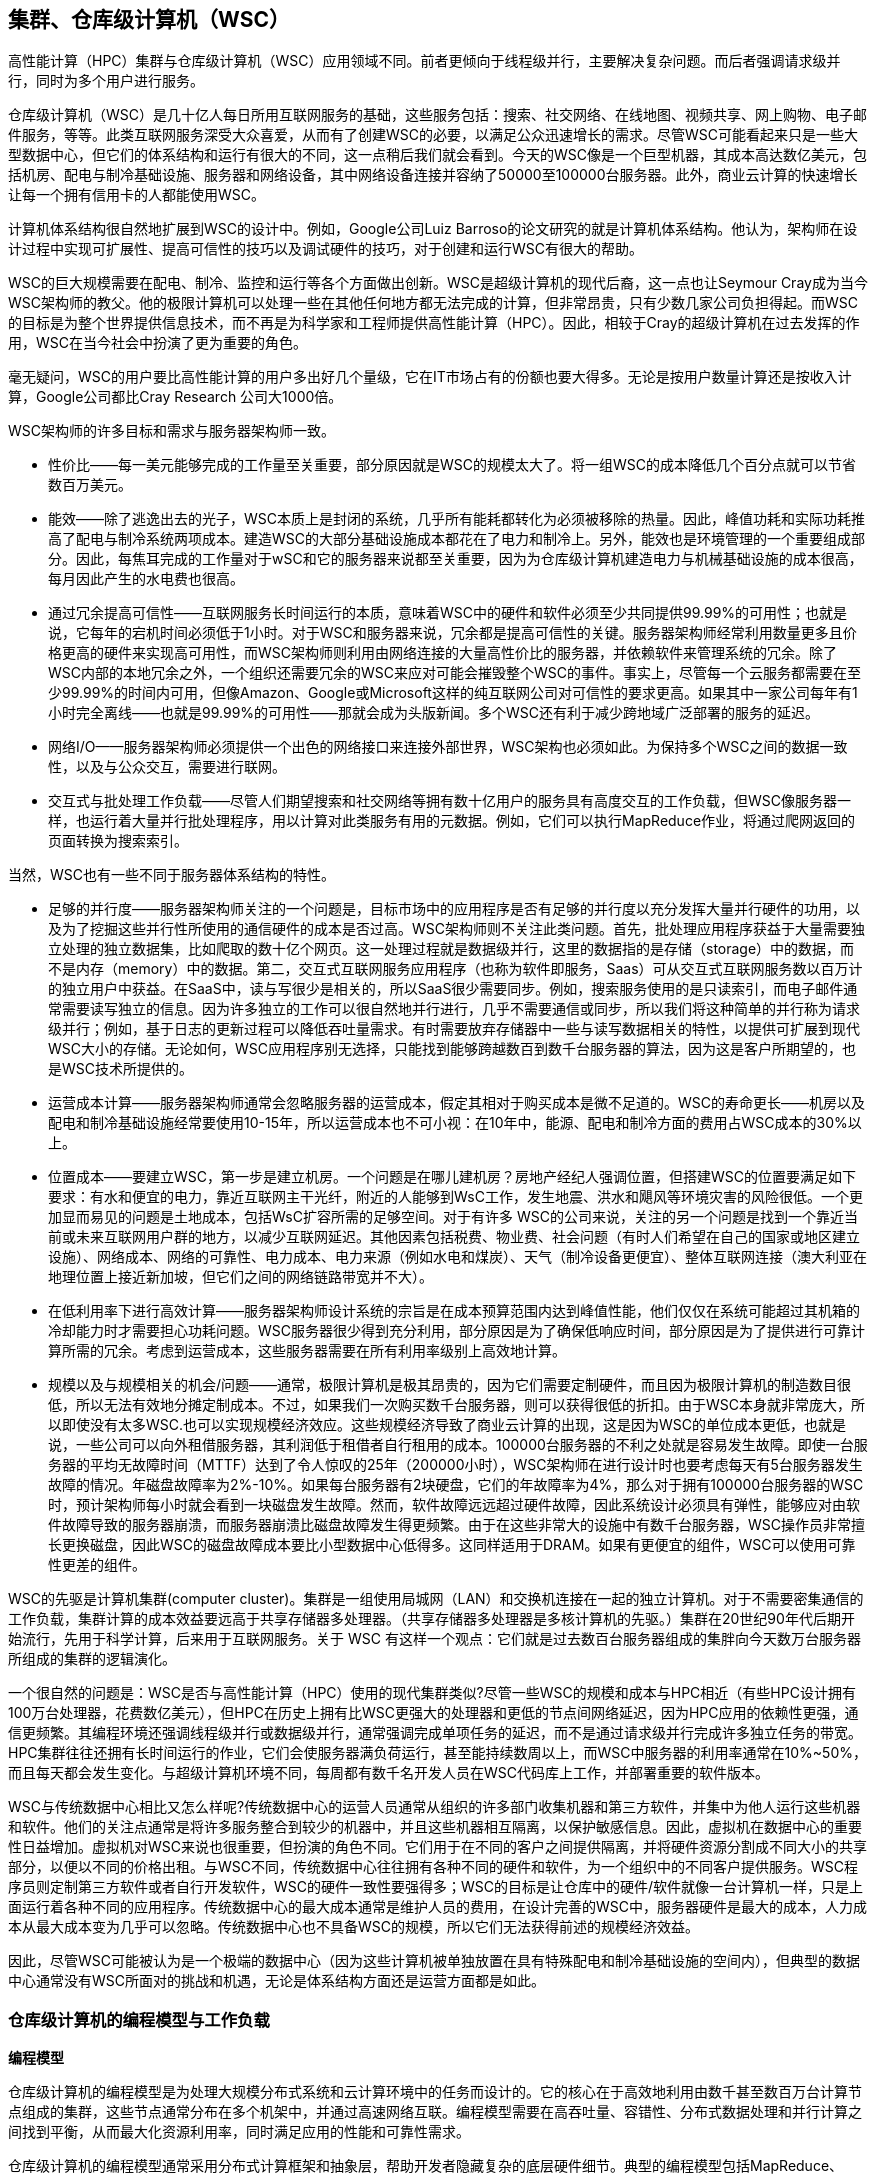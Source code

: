 == 集群、仓库级计算机（WSC）

高性能计算（HPC）集群与仓库级计算机（WSC）应用领域不同。前者更倾向于线程级并行，主要解决复杂问题。而后者强调请求级并行，同时为多个用户进行服务。

仓库级计算机（WSC）是几十亿人每日所用互联网服务的基础，这些服务包括：搜索、社交网络、在线地图、视频共享、网上购物、电子邮件服务，等等。此类互联网服务深受大众喜爱，从而有了创建WSC的必要，以满足公众迅速增长的需求。尽管WSC可能看起来只是一些大型数据中心，但它们的体系结构和运行有很大的不同，这一点稍后我们就会看到。今天的WSC像是一个巨型机器，其成本高达数亿美元，包括机房、配电与制冷基础设施、服务器和网络设备，其中网络设备连接并容纳了50000至100000台服务器。此外，商业云计算的快速增长让每一个拥有信用卡的人都能使用WSC。

计算机体系结构很自然地扩展到WSC的设计中。例如，Google公司Luiz Barroso的论文研究的就是计算机体系结构。他认为，架构师在设计过程中实现可扩展性、提高可信性的技巧以及调试硬件的技巧，对于创建和运行WSC有很大的帮助。

WSC的巨大规模需要在配电、制冷、监控和运行等各个方面做出创新。WSC是超级计算机的现代后裔，这一点也让Seymour Cray成为当今WSC架构师的教父。他的极限计算机可以处理一些在其他任何地方都无法完成的计算，但非常昂贵，只有少数几家公司负担得起。而WSC的目标是为整个世界提供信息技术，而不再是为科学家和工程师提供高性能计算（HPC）。因此，相较于Cray的超级计算机在过去发挥的作用，WSC在当今社会中扮演了更为重要的角色。

毫无疑问，WSC的用户要比高性能计算的用户多出好几个量级，它在IT市场占有的份额也要大得多。无论是按用户数量计算还是按收入计算，Google公司都比Cray Research 公司大1000倍。

WSC架构师的许多目标和需求与服务器架构师一致。

- 性价比——每一美元能够完成的工作量至关重要，部分原因就是WSC的规模太大了。将一组WSC的成本降低几个百分点就可以节省数百万美元。

- 能效——除了逃逸出去的光子，WSC本质上是封闭的系统，几乎所有能耗都转化为必须被移除的热量。因此，峰值功耗和实际功耗推高了配电与制冷系统两项成本。建造WSC的大部分基础设施成本都花在了电力和制冷上。另外，能效也是环境管理的一个重要组成部分。因此，每焦耳完成的工作量对于wSC和它的服务器来说都至关重要，因为为仓库级计算机建造电力与机械基础设施的成本很高，每月因此产生的水电费也很高。

- 通过冗余提高可信性——互联网服务长时间运行的本质，意味着WSC中的硬件和软件必须至少共同提供99.99%的可用性；也就是说，它每年的宕机时间必须低于1小时。对于WSC和服务器来说，冗余都是提高可信性的关键。服务器架构师经常利用数量更多且价格更高的硬件来实现高可用性，而WSC架构师则利用由网络连接的大量高性价比的服务器，并依赖软件来管理系统的冗余。除了WSC内部的本地冗余之外，一个组织还需要冗余的WSC来应对可能会摧毁整个WSC的事件。事实上，尽管每一个云服务都需要在至少99.99%的时间内可用，但像Amazon、Google或Microsoft这样的纯互联网公司对可信性的要求更高。如果其中一家公司每年有1小时完全离线——也就是99.99%的可用性——那就会成为头版新闻。多个WSC还有利于减少跨地域广泛部署的服务的延迟。

- 网络I/O——服务器架构师必须提供一个出色的网络接口来连接外部世界，WSC架构也必须如此。为保持多个WSC之间的数据一致性，以及与公众交互，需要进行联网。

- 交互式与批处理工作负载——尽管人们期望搜索和社交网络等拥有数十亿用户的服务具有高度交互的工作负载，但WSC像服务器一样，也运行着大量并行批处理程序，用以计算对此类服务有用的元数据。例如，它们可以执行MapReduce作业，将通过爬网返回的页面转换为搜索索引。

当然，WSC也有一些不同于服务器体系结构的特性。

- 足够的并行度——服务器架构师关注的一个问题是，目标市场中的应用程序是否有足够的并行度以充分发挥大量并行硬件的功用，以及为了挖掘这些并行性所使用的通信硬件的成本是否过高。WSC架构师则不关注此类问题。首先，批处理应用程序获益于大量需要独立处理的独立数据集，比如爬取的数十亿个网页。这一处理过程就是数据级并行，这里的数据指的是存储（storage）中的数据，而不是内存（memory）中的数据。第二，交互式互联网服务应用程序（也称为软件即服务，Saas）可从交互式互联网服务数以百万计的独立用户中获益。在SaaS中，读与写很少是相关的，所以SaaS很少需要同步。例如，搜索服务使用的是只读索引，而电子邮件通常需要读写独立的信息。因为许多独立的工作可以很自然地并行进行，几乎不需要通信或同步，所以我们将这种简单的并行称为请求级并行；例如，基于日志的更新过程可以降低吞吐量需求。有时需要放弃存储器中一些与读写数据相关的特性，以提供可扩展到现代WSC大小的存储。无论如何，WSC应用程序别无选择，只能找到能够跨越数百到数千台服务器的算法，因为这是客户所期望的，也是WSC技术所提供的。

- 运营成本计算——服务器架构师通常会忽略服务器的运营成本，假定其相对于购买成本是微不足道的。WSC的寿命更长——机房以及配电和制冷基础设施经常要使用10-15年，所以运营成本也不可小视：在10年中，能源、配电和制冷方面的费用占WSC成本的30%以上。

- 位置成本——要建立WSC，第一步是建立机房。一个问题是在哪儿建机房？房地产经纪人强调位置，但搭建WSC的位置要满足如下要求：有水和便宜的电力，靠近互联网主干光纤，附近的人能够到WsC工作，发生地震、洪水和飓风等环境灾害的风险很低。一个更加显而易见的问题是土地成本，包括WsC扩容所需的足够空间。对于有许多 WSC的公司来说，关注的另一个问题是找到一个靠近当前或未来互联网用户群的地方，以减少互联网延迟。其他因素包括税费、物业费、社会问题（有时人们希望在自己的国家或地区建立设施）、网络成本、网络的可靠性、电力成本、电力来源（例如水电和煤炭）、天气（制冷设备更便宜）、整体互联网连接（澳大利亚在地理位置上接近新加坡，但它们之间的网络链路带宽并不大）。

- 在低利用率下进行高效计算——服务器架构师设计系统的宗旨是在成本预算范围内达到峰值性能，他们仅仅在系统可能超过其机箱的冷却能力时才需要担心功耗问题。WSC服务器很少得到充分利用，部分原因是为了确保低响应时间，部分原因是为了提供进行可靠计算所需的冗余。考虑到运营成本，这些服务器需要在所有利用率级别上高效地计算。

- 规模以及与规模相关的机会/问题——通常，极限计算机是极其昂贵的，因为它们需要定制硬件，而且因为极限计算机的制造数目很低，所以无法有效地分摊定制成本。不过，如果我们一次购买数千台服务器，则可以获得很低的折扣。由于WSC本身就非常庞大，所以即使没有太多WSC.也可以实现规模经济效应。这些规模经济导致了商业云计算的出现，这是因为WSC的单位成本更低，也就是说，一些公司可以向外租借服务器，其利润低于租借者自行租用的成本。100000台服务器的不利之处就是容易发生故障。即使一台服务器的平均无故障时间（MTTF）达到了令人惊叹的25年（200000小时），WSC架构师在进行设计时也要考虑每天有5台服务器发生故障的情况。年磁盘故障率为2%-10%。如果每台服务器有2块硬盘，它们的年故障率为4%，那么对于拥有100000台服务器的WSC时，预计架构师每小时就会看到一块磁盘发生故障。然而，软件故障远远超过硬件故障，因此系统设计必须具有弹性，能够应对由软件故障导致的服务器崩溃，而服务器崩溃比磁盘故障发生得更频繁。由于在这些非常大的设施中有数千台服务器，WSC操作员非常擅长更换磁盘，因此WSC的磁盘故障成本要比小型数据中心低得多。这同样适用于DRAM。如果有更便宜的组件，WSC可以使用可靠性更差的组件。

WSC的先驱是计算机集群(computer cluster)。集群是一组使用局城网（LAN）和交换机连接在一起的独立计算机。对于不需要密集通信的工作负载，集群计算的成本效益要远高于共享存储器多处理器。（共享存储器多处理器是多核计算机的先驱。）集群在20世纪90年代后期开始流行，先用于科学计算，后来用于互联网服务。关于 WSC 有这样一个观点：它们就是过去数百台服务器组成的集胖向今天数万台服务器所组成的集群的逻辑演化。

一个很自然的问题是：WSC是否与高性能计算（HPC）使用的现代集群类似?尽管一些WSC的规模和成本与HPC相近（有些HPC设计拥有100万台处理器，花费数亿美元），但HPC在历史上拥有比WSC更强大的处理器和更低的节点间网络延迟，因为HPC应用的依赖性更强，通信更频繁。其编程环境还强调线程级并行或数据级并行，通常强调完成单项任务的延迟，而不是通过请求级并行完成许多独立任务的带宽。HPC集群往往还拥有长时间运行的作业，它们会使服务器满负荷运行，甚至能持续数周以上，而WSC中服务器的利用率通常在10%~50%，而且每天都会发生变化。与超级计算机环境不同，每周都有数千名开发人员在WSC代码库上工作，并部署重要的软件版本。

WSC与传统数据中心相比又怎么样呢?传统数据中心的运营人员通常从组织的许多部门收集机器和第三方软件，并集中为他人运行这些机器和软件。他们的关注点通常是将许多服务整合到较少的机器中，并且这些机器相互隔离，以保护敏感信息。因此，虚拟机在数据中心的重要性日益增加。虚拟机对WSC来说也很重要，但扮演的角色不同。它们用于在不同的客户之间提供隔离，并将硬件资源分割成不同大小的共享部分，以便以不同的价格出租。与WSC不同，传统数据中心往往拥有各种不同的硬件和软件，为一个组织中的不同客户提供服务。WSC程序员则定制第三方软件或者自行开发软件，WSC的硬件一致性要强得多；WSC的目标是让仓库中的硬件/软件就像一台计算机一样，只是上面运行着各种不同的应用程序。传统数据中心的最大成本通常是维护人员的费用，在设计完善的WSC中，服务器硬件是最大的成本，人力成本从最大成本变为几乎可以忽略。传统数据中心也不具备WSC的规模，所以它们无法获得前述的规模经济效益。

因此，尽管WSC可能被认为是一个极端的数据中心（因为这些计算机被单独放置在具有特殊配电和制冷基础设施的空间内），但典型的数据中心通常没有WSC所面对的挑战和机遇，无论是体系结构方面还是运营方面都是如此。

=== 仓库级计算机的编程模型与工作负载

**编程模型**

仓库级计算机的编程模型是为处理大规模分布式系统和云计算环境中的任务而设计的。它的核心在于高效地利用由数千甚至数百万台计算节点组成的集群，这些节点通常分布在多个机架中，并通过高速网络互联。编程模型需要在高吞吐量、容错性、分布式数据处理和并行计算之间找到平衡，从而最大化资源利用率，同时满足应用的性能和可靠性需求。

仓库级计算机的编程模型通常采用分布式计算框架和抽象层，帮助开发者隐藏复杂的底层硬件细节。典型的编程模型包括MapReduce、Spark、Hadoop等，它们强调将任务分解为小块并行处理，通过分布式文件系统（如HDFS）进行数据存储和管理。程序的编写者只需专注于任务逻辑，而框架会负责调度、资源分配和故障恢复。

在这样的模型中，数据分布和任务划分是关键。程序需要设计成能够以并行方式处理大规模的数据集，因此任务通常会划分为多个独立的操作单元（如Map和Reduce阶段）。这些单元在多个节点上同时执行，从而加速计算过程。为了进一步优化性能，编程模型会尽量将计算移动到数据所在的节点，以减少数据传输的开销。

容错性是仓库级计算机编程模型的一个重要特性，因为硬件故障在如此大规模的系统中是不可避免的。框架通过数据冗余和任务重试机制来确保任务可以在某个节点失败的情况下继续进行。例如，当一个节点失效时，框架会自动将任务转移到另一个节点，避免整个计算过程中断。

此外，仓库级计算机的编程模型还支持高度灵活的调度和资源管理。例如，资源可以根据应用需求动态分配，开发者可以通过设置优先级和资源限制来控制任务的执行。负载均衡机制可以防止某些节点过载，同时提高整体系统的吞吐量。

编程模型还强调对多种数据格式和存储方式的支持，例如关系型数据库、键值存储、文档数据库等。为了满足多样化的计算需求，仓库级计算机编程模型通常支持多种语言接口（如Java、Python、Scala），并提供丰富的库和工具以加速开发。

**主要工作负载及应对方法**

仓库级计算机（Warehouse-Scale Computers, WSC）的主要工作负载包括搜索引擎、社交媒体、电子商务、大数据分析、机器学习训练和推理、视频流媒体服务等。由于这些工作负载通常涉及到海量数据、高并发请求和复杂计算，仓库级计算机需要通过精心设计的架构和优化技术来高效地应对这些挑战，以满足性能、可靠性和成本的需求。

首先，仓库级计算机的核心工作负载之一是搜索引擎服务。搜索引擎需要实时响应用户查询，处理大量的文档索引、排序和检索工作。为了满足这种需求，WSC将搜索索引分布在多个节点上，每个节点处理部分文档集合。这种分布式设计使得查询可以并行处理，显著提高了响应速度。同时，搜索结果排序通常需要复杂的算法计算，WSC通过优化硬件性能和缓存机制，减少了计算延迟。

社交媒体平台的工作负载包括用户内容生成、消息传递、实时推荐和大规模图计算。这些负载需要高并发的处理能力和快速的数据一致性保证。WSC通过分布式存储系统和分片技术，将数据分散在多个节点上，以提高吞吐量和降低延迟。同时，社交媒体中的推荐系统依赖实时用户数据分析，WSC通常采用流式计算框架（如Apache Kafka、Flink）来支持低延迟的实时数据处理。

电子商务平台的工作负载涉及库存管理、交易处理、支付系统以及推荐引擎。为了处理高峰流量和瞬时的大量交易请求，WSC利用负载均衡技术，将请求均匀分配到不同服务器上。此外，电子商务平台需要极高的数据一致性和事务可靠性，因此WSC常采用分布式事务处理协议（如两阶段提交）以及高可用的数据库系统来确保交易数据的正确性。

大数据分析和机器学习任务是WSC的另一类重要工作负载。这些任务需要处理海量数据，包括数据预处理、特征提取、模型训练和评估等。WSC通常采用分布式计算框架（如Hadoop、Spark）来划分和并行化计算任务，以充分利用集群资源。对于机器学习模型训练，WSC通过专用硬件（如GPU、TPU）和高效的分布式训练算法（如数据并行、模型并行）来加速计算过程，同时利用参数服务器等架构实现多节点之间的通信和同步。

视频流媒体服务的工作负载主要是视频的存储、转码和传输。为了高效处理海量的视频请求，WSC通常采用内容分发网络（CDN）将热门视频内容缓存在离用户更近的边缘节点，从而降低主数据中心的负载和传输延迟。此外，视频转码是一项计算密集型任务，WSC利用专用硬件加速器和并行计算技术来提升转码效率。

为应对这些工作负载，仓库级计算机需要结合多种优化方法。一方面，在硬件层面，WSC通过使用高性能处理器（包括CPU、GPU和加速器）、大容量内存和高速网络互联来提升性能。另一方面，在软件层面，WSC采用高效的分布式存储系统（如HDFS、Bigtable）和计算框架（如MapReduce、Spark）来优化数据处理。此外，为了实现高可用性和容错性，WSC依赖于数据冗余、任务重试和负载均衡等机制，确保即使在硬件故障或高峰流量下系统也能稳定运行。

=== 仓库级计算机的计算机体系结构

WSC的网络是将50000-100000台服务器连接在一起的结缔组织。类似于存储器层次结构，WSC使用一种层次化的网络结。理想情况下，这种合并后的网络将提供相当于为100000台服务器定制的高端交换机的性能，而每端口的成本只相当于为50台服务器设计的普通交换机。

承载服务器的结构是机架。虽然每个WSC的机架宽度不同（有些是经典的19英寸宽，其他的是这个宽度的两到三倍），但高度往往都不超过6-7英尺，以方便工作人员进行维修和保养。这样的机架大概可容纳40-80台服务器。由于在机架顶部连接网络电缆通常很方便，这种交换机通常称为机架（ToR）交换机。(有些WSC有带多个ToR交换机的机架。）通常，机架内的带宽比机架之间的带宽高得多，所以如果发送机和接收机在同一个机架内，软件将发送机和接收机放在哪里就不那么重要了。从软件的角度来看，这种灵活性是很理想的。

这些交换机通常提供4-16个上行链路，它们用来连接位于网络层次结构中的下一层交换机。因此，机架之间的带宽是机架内带宽的stem:[1/6～1/24(8/48～2/48)]。这—比值称为收敛比（orersubscripion)。然而，当收敛比很高时，程序员必须知道将发送机和接收机放在不同机架时将导致的性能后果。这会增大软件调度负担，也是专门为数据中心设计网络交换机的另一个理由。

连接机架阵列的交换机比ToR交换机贵得多。产生这种成本的一个原因是更高的连通性，另一个原因是通过交换机的带宽必须更大，以减少收敛比问题。Barroso等人[2013]报告说，如果一个交换机的二分带宽（bisection bandwidth，基本上是最坏情况下的内部带宽）是机架式交换机的10倍，那么其成本大约是ToR交换机的100倍。其中一个原因是n端口交换机的带宽成本会增长倍。

==== 存储

WSC的存储体系以分布式存储系统为核心，这种架构通过将数据分散存储在多个物理服务器上，提供了良好的扩展性和容错能力。在分布式存储中，数据通常以分片（shard）的形式存储，每个分片会被复制到多个节点上以实现数据冗余，从而提高系统的可靠性。即使某些存储节点发生故障，系统也可以通过访问冗余副本来保证数据的可用性。分布式文件系统（如HDFS）和分布式数据库（如Google Spanner、Bigtable）是实现这一目标的典型例子。HDFS提供了对海量非结构化数据的存储支持，而Bigtable则擅长处理结构化数据，同时支持高吞吐量的随机读写操作。

其次，存储体系中的层次化存储设计也是WSC的关键特征。为了高效管理不同类型的数据和优化访问性能，WSC通常结合使用多种存储介质。快速但昂贵的存储介质（如DRAM和NVMe SSD）主要用于缓存和热数据存储，提供低延迟的数据访问；而廉价且容量大的存储介质（如HDD和磁带）则用于存储冷数据和归档数据。通过这种层次化设计，WSC在性能和成本之间实现了良好的平衡。例如，分布式缓存系统（如Memcached或Redis）利用DRAM缓存频繁访问的数据，降低了后端存储系统的压力，而冷数据可以被异步迁移到HDD或离线存储设备中。

数据一致性是WSC存储体系中必须解决的关键问题。由于数据分布在多个节点之间，分布式存储系统需要通过一致性协议（如Paxos或Raft）来确保数据副本的一致性。对于强一致性需求的应用（如金融交易系统），系统会采用同步复制机制，在写操作完成后立即更新所有副本。而对于某些可以容忍弱一致性的场景（如社交媒体新闻流），系统可能选择异步复制以减少延迟。此外，存储系统还支持事务性操作，提供原子性和隔离性，以确保复杂操作的正确性。

数据分布和访问模式优化是存储体系设计中的另一个重要方面。WSC需要通过智能的数据分布策略和索引机制来高效管理大规模数据。常见的做法是根据数据的访问频率、地理位置或内容特征来分布数据。例如，为了减少用户访问延迟，热门数据通常被复制到距离用户最近的节点或区域。同时，分布式哈希表（DHT）等索引技术被用来快速定位数据，提高查询效率。

为了满足现代应用对存储性能的高要求，WSC还依赖于硬件层面的优化。在许多情况下，WSC会配备高性能的网络存储设备（如NVMe SSD）和高速网络互联（如RDMA或NVLink）来加速数据传输。此外，一些先进的WSC甚至会使用专用的硬件加速器（如FPGA或ASIC）来优化特定存储操作（如压缩、解压缩和加密）。

最后，存储系统的可管理性和可扩展性也是WSC设计的重要目标。WSC通常采用分布式元数据管理来协调存储节点的操作，并通过自动化的负载均衡和故障恢复机制来减少人工干预。随着存储需求的增长，WSC可以通过简单地增加存储节点或升级硬件来扩展系统容量，而不需要对现有系统进行大规模的重构。

==== WSC存储器层次结构

在存储器层次结构的顶层，WSC通常利用高速缓存来加速对频繁访问数据的处理。这一层次的高速缓存包括处理器内置的L1、L2和L3缓存以及分布式缓存系统（如Memcached或Redis）。处理器内的高速缓存负责加速计算节点的本地数据访问，而分布式缓存则通过内存级存储实现整个集群范围内的数据共享。分布式缓存系统通常使用DRAM作为存储介质，具备极低的访问延迟，适用于存储热点数据或中间计算结果，从而减少对后端存储系统的压力。对于WSC的许多在线服务应用（如搜索引擎和社交媒体），分布式缓存系统起到了至关重要的作用。

在高速缓存之下，主存储器（DRAM）是存储层次结构的重要组成部分。主存储器为计算节点提供了较大的存储容量，用于支持运行中的应用程序和处理任务所需的数据。然而，DRAM的成本较高且功耗较大，因此其容量通常受限于实际预算。为优化主存储器的使用效率，WSC会采用内存分片和内存分级管理策略，将不同节点的内存资源虚拟化为一个统一的内存池，从而实现跨节点的高效资源共享。此外，近年来随着非易失性存储器（如3D XPoint）的兴起，一些WSC开始将非易失性存储器作为主存储器的一部分或其扩展，用以在降低成本的同时提高存储密度。

主存储器之下是分布式存储系统，这是WSC存储层次结构的核心部分。这一层次的存储系统通过分布式文件系统（如HDFS）或分布式数据库（如Google Spanner和Bigtable）实现海量数据的可靠存储和高效管理。分布式存储系统通常将数据分片，并将每个分片的多个副本存储在不同的物理节点上，从而提供高可靠性和容错能力。分布式存储系统支持的数据类型广泛，包括非结构化数据（如日志文件和多媒体内容）和结构化数据（如事务记录）。此外，分布式存储系统还支持动态负载均衡、分布式事务和一致性协议（如Paxos或Raft），以保证数据的可用性和一致性。

存储层次结构的底层是离线存储设备，用于存储冷数据和归档数据。这些设备包括大容量的HDD和磁带库，其特点是成本低但访问延迟较高。离线存储主要用于存储不经常访问的数据，例如历史日志、备份数据和归档文件。当需要访问冷数据时，系统可以将其从离线存储设备迁移到上层存储设备中，以支持进一步的处理或分析。通过这种分层存储策略，WSC能够在性能和成本之间取得平衡，同时确保满足不同数据访问模式的需求。

WSC存储器层次结构的设计还充分考虑了数据在不同层次之间的流动性。为了提高数据访问效率，WSC通常会采用多种数据迁移和缓存策略。例如，系统会将热点数据从底层存储设备预取到上层的高速缓存或主存储器中，以减少高延迟设备的访问频率。此外，分层存储还通过数据压缩、去重和智能分配技术优化了存储资源的利用率，从而进一步降低存储成本。

=== 云计算：效用计算的回报

由于用户数目不断增大，受用户需求的推动，Amazon、Google和Microsoft等互联网公司用商用组件构建了日益庞大的仓库级计算机，这使得麦卡锡的预测最终成为现实，但由于分时服务的流行，这一预测并非如他所想象的那样。这种需求导致了系统软件的革新，以支持这种规模的操作，这些系统软件包括BigTable、Colossus、Dynamo、GFS和MapReduce。尽管存在组件故障和安全攻击，它还要求改进运行技术，使所提供的服务至少在99.99%的时间内可用。这些技术的示例包括故障转移、防火墙、虚拟机和防御分布式拒绝服务攻击。有了提供扩展能力的软件和专业知识，再加上日益增长的客户需求证明了投资的合理性，拥有50000到100000台服务器的WSC变得很常见。

随着规模的增大，规模经济的好处也日益凸显。2006年的一项研究对比了WSC和仅有1000台服务器的数据中心，根据这一研究，Hamilton[2010]报告了WSC的以下优势。

- 存储成本缩减为数据中心的17.7%——WSC的磁盘存储费用为每年4.6美元/GB，而数据中心则为26美元/GB。

- 管理成本缩减为数据中心的14.0%——WSC的服务器与管理员之比超过1000，而数据中心仅为140。

- 联网成本缩减为数据中心的13.7%——WSC的互联网带宽成本为每月l3美元/Mbps，而数据中心为95美元。不难想到，在协商带宽价格时，订购1000Mbps的单位Mbps价格肯定可以远低于订购10Mbps的价格。

规模经济也体现在采购过程中。大规模的采购可以使WSC中几乎所有东西获得很低的折扣价格。

规模经济同样适用于运营成本。许多数据中心的PUE为2.0，大型公司可以雇用机械工程师和电力工程师对WSC进行改进，使其PUE更低，降至1.1到1.2。

为了可靠性和降低延迟（特别是对于国际市场），互联网服务需要分布到多个WSC上。由于这一原因，所有大型公司都采用多个WSC。各个公司在世界各地创建多个小型数据中心的成本要远高于在公司总部创建单个数据中心。

最后，数据中心中服务器的利用时间往往只有总时间的10%-20%。将WSC推向公众使用之后，不同客户之间的不相关峰值可以将平均利用率提高到50%以上。

因此，WSC中的几种组件可以使WSC的规模经济提升5~7倍，而wSC整体又可以使其规模经济额外提升1.5-2倍。

<<<